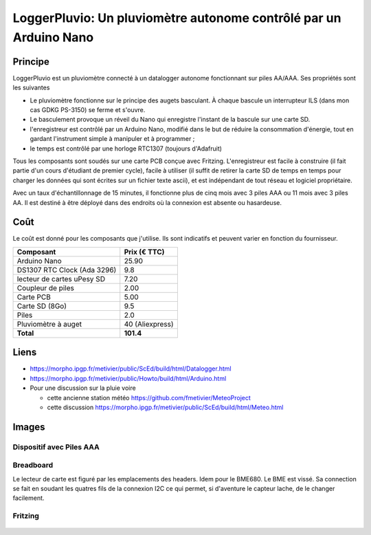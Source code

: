 ==================================================================
LoggerPluvio: Un pluviomètre autonome contrôlé par un Arduino Nano
==================================================================

Principe
=========

LoggerPluvio est un pluviomètre connecté à un datalogger autonome fonctionnant sur piles AA/AAA. Ses propriétés sont les suivantes

* Le pluviomètre fonctionne sur le principe des augets basculant. À chaque bascule un interrupteur ILS (dans mon cas GDKG PS-3150) se ferme et s'ouvre. 
* Le basculement provoque un réveil du Nano qui enregistre l'instant de la bascule sur une carte SD.
* l'enregistreur est contrôlé par un Arduino Nano, modifié dans le but de réduire la consommation d'énergie, tout en gardant l'instrument simple à manipuler et à programmer ;
* le temps est contrôlé par une horloge RTC1307 (toujours d'Adafruit)

Tous les composants sont soudés sur une carte PCB conçue avec Fritzing.
L'enregistreur est facile à construire (il fait partie d'un cours d'étudiant de premier cycle), facile à utiliser (il suffit de retirer la carte SD de temps en temps pour charger les données qui sont écrites sur un fichier texte ascii), et est indépendant de tout réseau et logiciel propriétaire.

Avec un taux d'échantillonnage de 15 minutes, il fonctionne plus de cinq mois avec 3 piles AAA ou 11 mois avec 3 piles AA. Il est destiné à être déployé dans des endroits où la connexion est absente ou hasardeuse.

Coût
====
Le coût est donné pour les composants que j'utilise. Ils sont indicatifs et peuvent varier en fonction du fournisseur.

.. list-table:: 
  :header-rows: 1

  * - Composant
    - Prix (€ TTC)
  * - Arduino Nano
    - 25.90
  * - DS1307 RTC Clock (Ada 3296)
    - 9.8
  * - lecteur de cartes uPesy SD
    - 7.20
  * - Coupleur de piles
    - 2.00
  * - Carte PCB
    - 5.00
  * - Carte SD  (8Go)
    - 9.5
  * - Piles
    - 2.0
  * - Pluviomètre à auget 
    - 40 (Aliexpress)
  * - **Total**
    - **101.4**

Liens
=====

* https://morpho.ipgp.fr/metivier/public/ScEd/build/html/Datalogger.html
* https://morpho.ipgp.fr/metivier/public/Howto/build/html/Arduino.html
* Pour une discussion sur la pluie voire 
   
  * cette ancienne station météo https://github.com/fmetivier/MeteoProject
  * cette discussion https://morpho.ipgp.fr/metivier/public/ScEd/build/html/Meteo.html 
  


Images
======

Dispositif avec Piles AAA
-------------------------
.. figure:: figures/20241003_105642.jpg
	:width: 800 px
	:alt: breadboard

Breadboard 
----------

Le lecteur de carte est figuré par les emplacements des headers. Idem pour le BME680. Le BME est vissé. 
Sa connection se fait en soudant les quatres fils de la connexion I2C ce qui permet, si d'aventure le capteur lache, de le changer facilement.

.. figure:: figures/NanoLoggerPluvio_bb.svg
	:width: 800 px
	:alt: breadboard

Fritzing
--------

.. figure:: figures/NanoLoggerPluvio_circuit_imprime.svg
	:width: 800 px
	:alt: pcb
